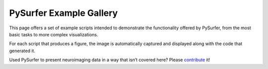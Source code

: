 PySurfer Example Gallery
========================

This page offers a set of example scripts intended to demonstrate the
functionality offered by PySurfer, from the most basic tasks to more complex
visualizations.

For each script that produces a figure, the image is automatically captured and
displayed along with the code that generated it.

Used PySurfer to present neuroimaging data in a way that isn’t covered here?
Please `contribute <https://github.com/nipy/PySurfer>`_ it!
